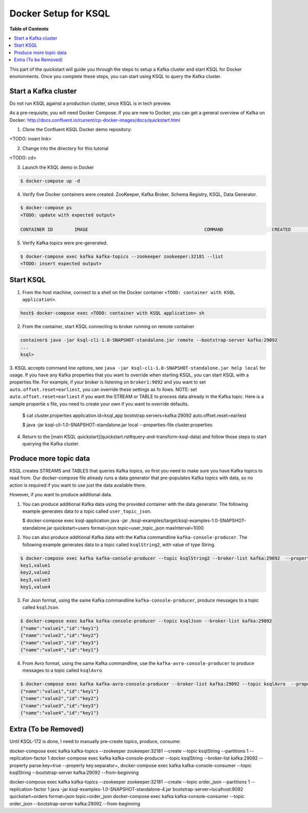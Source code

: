 .. _ksql_quickstart:


Docker Setup for KSQL
=====================

**Table of Contents**

.. contents::
  :local:


This part of the quickstart will guide you through the steps to setup a Kafka cluster and start KSQL for Docker environments. Once you complete these steps, you can start using KSQL to query the Kafka cluster.


Start a Kafka cluster
---------------------

Do not run KSQL against a production cluster, since KSQL is in tech preview.

As a pre-requisite, you will need Docker Compose.  If you are new to Docker, you can get a general overview of Kafka on Docker: http://docs.confluent.io/current/cp-docker-images/docs/quickstart.html

1. Clone the Confluent KSQL Docker demo repository:

<TODO: insert link>

2. Change into the directory for this tutorial

<TODO: cd>

3. Launch the KSQL demo in Docker

.. sourcecode:: bash

   $ docker-compose up -d

4. Verify five Docker containers were created: ZooKeeper, Kafka Broker, Schema Registry, KSQL, Data Generator.

.. sourcecode:: bash

   $ docker-compose ps
   <TODO: update with expected output>

   CONTAINER ID        IMAGE                                           COMMAND                  CREATED             STATUS              PORTS                                                    NAMES

5. Verify Kafka topics were pre-generated.

.. sourcecode:: bash

   $ docker-compose exec kafka kafka-topics --zookeeper zookeeper:32181 --list
   <TODO: insert expected output>




Start KSQL
----------

1. From the host machine, connect to a shell on the Docker container ``<TOOD: container with KSQL application>``.

.. sourcecode:: bash

   host$ docker-compose exec <TODO: container with KSQL application> sh

2. From the container, start KSQL connecting to broker running on remote container

.. sourcecode:: bash

   container$ java -jar ksql-cli-1.0-SNAPSHOT-standalone.jar remote --bootstrap-server kafka:29092
   ...
   ksql> 

3. KSQL accepts command line options, see ``java -jar ksql-cli-1.0-SNAPSHOT-standalone.jar help local`` for usage.
If you have any Kafka properties that you want to override when starting KSQL, you can start KSQL with a properties file.
For example, if your broker is listening on ``broker1:9092`` and you want to set ``auto.offset.reset=earliest``, you can override these settings as fo
llows. NOTE: set ``auto.offset.reset=earliest`` if you want the STREAM or TABLE to process data already in the Kafka topic. Here is a sample propertie
s file, you need to create your own if you want to override defaults.

   .. sourcecode:: bash

   $ cat cluster.properties
   application.id=ksql_app
   bootstrap.servers=kafka:29092
   auto.offset.reset=earliest

   $ java -jar ksql-cli-1.0-SNAPSHOT-standalone.jar local --properties-file cluster.properties

4. Return to the [main KSQL quickstart](quickstart.rst#query-and-transform-ksql-data) and follow those steps to start querying the Kafka cluster.



Produce more topic data
-----------------------

KSQL creates STREAMS and TABLES that queries Kafka topics, so first you need to make sure you have Kafka topics to read from.  Our docker-compose file already runs a data generator that pre-populates Kafka topics with data, so no action is required if you want to use just the data available there.

However, if you want to produce additional data.

1. You can produce additional Kafka data using the provided container with the data generator. The following example generates data to a topic called ``user_topic_json``.

   .. sourcecode:: bash

   $ docker-compose exec ksql-application java -jar ./ksql-examples/target/ksql-examples-1.0-SNAPSHOT-standalone.jar quickstart=users format=json topic=user_topic_json maxInterval=1000

2. You can also produce additional Kafka data with the Kafka commandline ``kafka-console-producer``. The following example generates data to a topic called ``ksqlString2``, with value of type String.

.. sourcecode:: bash

   $ docker-compose exec kafka kafka-console-producer --topic ksqlString2 --broker-list kafka:29092  --property parse.key=true --property key.separator=,
   key1,value1
   key2,value2
   key3,value3
   key1,value4

3. For Json format, using the same Kafka commandline ``kafka-console-producer``, produce messages to a topic called ``ksqlJson``.

.. sourcecode:: bash

   $ docker-compose exec kafka kafka-console-producer --topic ksqlJson --broker-list kafka:29092
   {"name":"value1","id":"key1"}
   {"name":"value2","id":"key2"}
   {"name":"value3","id":"key3"}
   {"name":"value4","id":"key1"}

4. From Avro format, using the same Kafka commandline, use the ``kafka-avro-console-producer`` to produce messages to a topic called ``ksqlAvro``.

.. sourcecode:: bash

   $ docker-compose exec kafka kafka-avro-console-producer --broker-list kafka:29092 --topic ksqlAvro  --property value.schema='{"type":"record","name":"myavro","fields":[{"name":"name","type":"string"},{"name":"id","type":"string"}]}' --property schema.registry.url=http://schemaregistry:28081
   {"name":"value1","id":"key1"}
   {"name":"value2","id":"key2"}
   {"name":"value3","id":"key3"}
   {"name":"value4","id":"key1"}


Extra (To be Removed)
---------------------

Until KSQL-172 is done, I need to manually pre-create topics, produce, consume:

.. sourcecode:: bash
docker-compose exec kafka kafka-topics --zookeeper zookeeper:32181 --create --topic ksqlString --partitions 1 --replication-factor 1
docker-compose exec kafka kafka-console-producer --topic ksqlString --broker-list kafka:29092  --property parse.key=true --property key.separator=,
docker-compose exec kafka kafka-console-consumer --topic ksqlString --bootstrap-server kafka:29092 --from-beginning

docker-compose exec kafka kafka-topics --zookeeper zookeeper:32181 --create --topic order_json --partitions 1 --replication-factor 1
java -jar ksql-examples-1.0-SNAPSHOT-standalone-4.jar bootstrap-server=localhost:9092 quickstart=orders format=json topic=order_json
docker-compose exec kafka kafka-console-consumer --topic order_json --bootstrap-server kafka:29092 --from-beginning

